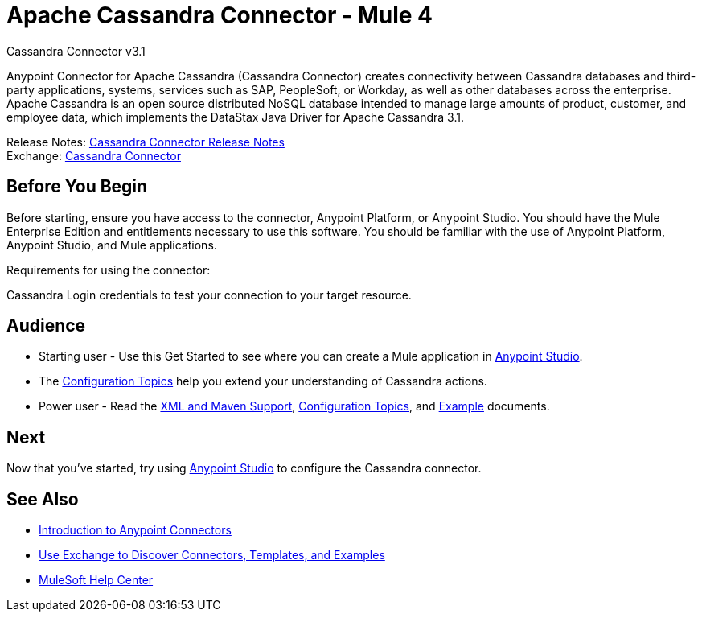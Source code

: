 = Apache Cassandra Connector - Mule 4



Cassandra Connector v3.1

Anypoint Connector for Apache Cassandra (Cassandra Connector) creates connectivity between Cassandra databases and third-party applications, systems, services such as SAP, PeopleSoft, or Workday, as well as other databases across the enterprise.
Apache Cassandra is an open source distributed NoSQL database intended to manage large amounts of product, customer, and employee data, which implements the DataStax Java Driver for Apache Cassandra 3.1.

Release Notes: xref:release-notes::connector/cassandra-connector-release-notes-mule-4.adoc[Cassandra Connector Release Notes] +
Exchange: https://www.mulesoft.com/exchange/com.mulesoft.connectors/mule-cassandradb-connector/[Cassandra Connector]


== Before You Begin

Before starting, ensure you have access to the connector, Anypoint Platform, or Anypoint Studio.
You should have the Mule Enterprise Edition and entitlements necessary to use this software.
You should be familiar with the use of Anypoint Platform, Anypoint Studio, and Mule applications.

Requirements for using the connector:

Cassandra Login credentials to test your connection to your target resource.

== Audience

* Starting user - Use this Get Started to see where you can create a Mule application in xref:cassandra-connector-studio.adoc[Anypoint Studio].
* The xref:cassandra-connector-config-topics.adoc[Configuration Topics] help you extend your understanding of Cassandra actions.
* Power user - Read the xref:cassandra-connector-xml-maven.adoc[XML and Maven Support], xref:cassandra-connector-config-topics.adoc[Configuration Topics], and xref:cassandra-connector-examples.adoc[Example] documents.


== Next

Now that you've started, try using xref:cassandra-connector-studio.adoc[Anypoint Studio] to configure the Cassandra connector.

== See Also

* xref:connectors::introduction/introduction-to-anypoint-connectors.adoc[Introduction to Anypoint Connectors]
* xref:connectors::introduction/intro-use-exchange.adoc[Use Exchange to Discover Connectors, Templates, and Examples]
* https://help.mulesoft.com[MuleSoft Help Center]
